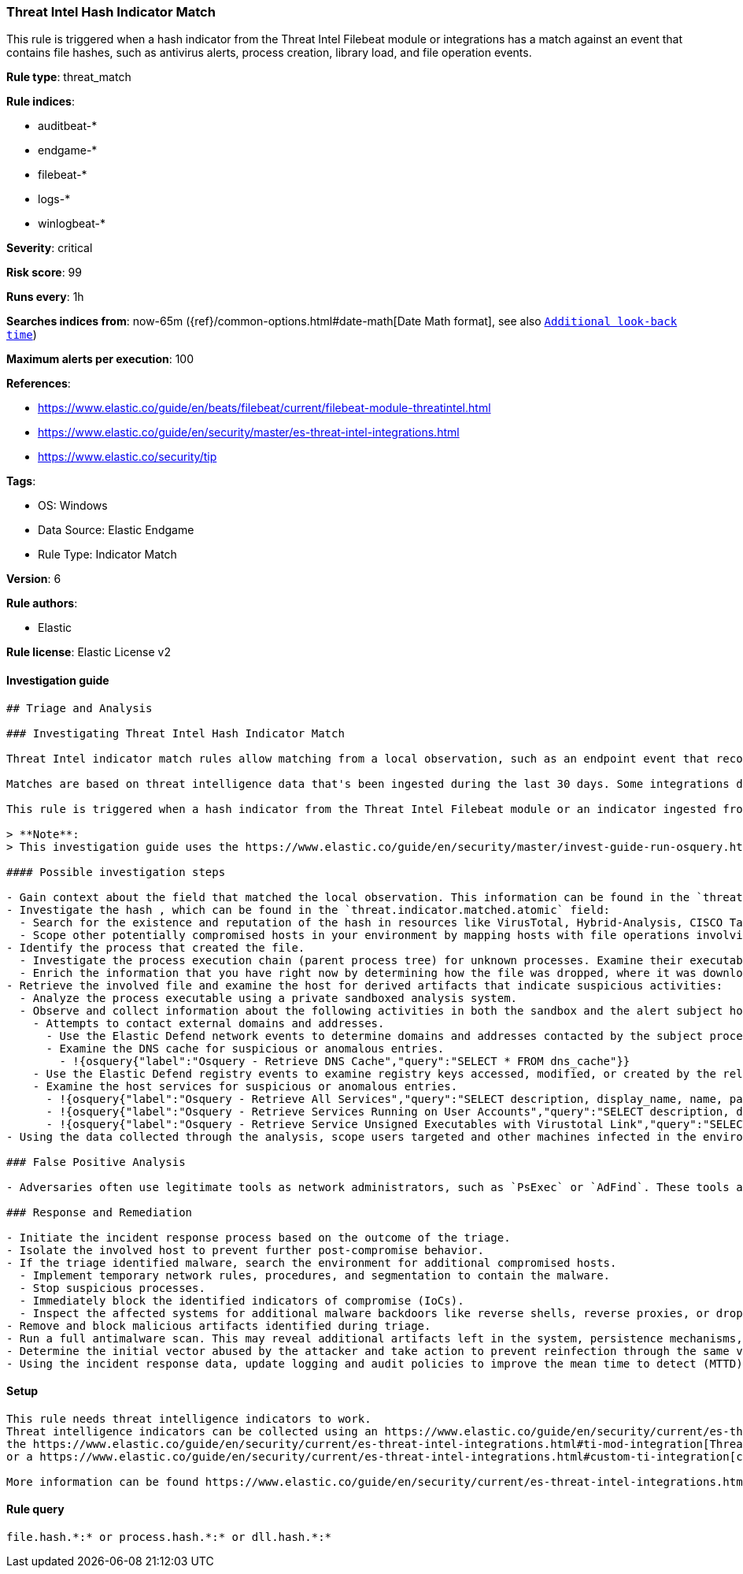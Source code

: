 [[threat-intel-hash-indicator-match]]
=== Threat Intel Hash Indicator Match

This rule is triggered when a hash indicator from the Threat Intel Filebeat module or integrations has a match against an event that contains file hashes, such as antivirus alerts, process creation, library load, and file operation events.

*Rule type*: threat_match

*Rule indices*: 

* auditbeat-*
* endgame-*
* filebeat-*
* logs-*
* winlogbeat-*

*Severity*: critical

*Risk score*: 99

*Runs every*: 1h

*Searches indices from*: now-65m ({ref}/common-options.html#date-math[Date Math format], see also <<rule-schedule, `Additional look-back time`>>)

*Maximum alerts per execution*: 100

*References*: 

* https://www.elastic.co/guide/en/beats/filebeat/current/filebeat-module-threatintel.html
* https://www.elastic.co/guide/en/security/master/es-threat-intel-integrations.html
* https://www.elastic.co/security/tip

*Tags*: 

* OS: Windows
* Data Source: Elastic Endgame
* Rule Type: Indicator Match

*Version*: 6

*Rule authors*: 

* Elastic

*Rule license*: Elastic License v2


==== Investigation guide


[source, markdown]
----------------------------------
## Triage and Analysis

### Investigating Threat Intel Hash Indicator Match

Threat Intel indicator match rules allow matching from a local observation, such as an endpoint event that records a file hash with an entry of a file hash stored within the Threat Intel integrations index.

Matches are based on threat intelligence data that's been ingested during the last 30 days. Some integrations don't place expiration dates on their threat indicators, so we strongly recommend validating ingested threat indicators and reviewing match results. When reviewing match results, check associated activity to determine whether the event requires additional investigation.

This rule is triggered when a hash indicator from the Threat Intel Filebeat module or an indicator ingested from a threat intelligence integration matches against an event that contains file hashes, such as antivirus alerts, file operation events, etc.

> **Note**:
> This investigation guide uses the https://www.elastic.co/guide/en/security/master/invest-guide-run-osquery.html[Osquery Markdown Plugin] introduced in Elastic Stack version 8.5.0. Older Elastic Stack versions will display unrendered Markdown in this guide.

#### Possible investigation steps

- Gain context about the field that matched the local observation. This information can be found in the `threat.indicator.matched.field` field.
- Investigate the hash , which can be found in the `threat.indicator.matched.atomic` field:
  - Search for the existence and reputation of the hash in resources like VirusTotal, Hybrid-Analysis, CISCO Talos, Any.run, etc.
  - Scope other potentially compromised hosts in your environment by mapping hosts with file operations involving the same hash.
- Identify the process that created the file.
  - Investigate the process execution chain (parent process tree) for unknown processes. Examine their executable files for prevalence, whether they are located in expected locations, and if they are signed with valid digital signatures.
  - Enrich the information that you have right now by determining how the file was dropped, where it was downloaded from, etc. This can help you determine if the event is part of an ongoing campaign against the organization.
- Retrieve the involved file and examine the host for derived artifacts that indicate suspicious activities:
  - Analyze the process executable using a private sandboxed analysis system.
  - Observe and collect information about the following activities in both the sandbox and the alert subject host:
    - Attempts to contact external domains and addresses.
      - Use the Elastic Defend network events to determine domains and addresses contacted by the subject process by filtering by the process' `process.entity_id`.
      - Examine the DNS cache for suspicious or anomalous entries.
        - !{osquery{"label":"Osquery - Retrieve DNS Cache","query":"SELECT * FROM dns_cache"}}
    - Use the Elastic Defend registry events to examine registry keys accessed, modified, or created by the related processes in the process tree.
    - Examine the host services for suspicious or anomalous entries.
      - !{osquery{"label":"Osquery - Retrieve All Services","query":"SELECT description, display_name, name, path, pid, service_type, start_type, status, user_account FROM services"}}
      - !{osquery{"label":"Osquery - Retrieve Services Running on User Accounts","query":"SELECT description, display_name, name, path, pid, service_type, start_type, status, user_account FROM services WHERE\nNOT (user_account LIKE '%LocalSystem' OR user_account LIKE '%LocalService' OR user_account LIKE '%NetworkService' OR\nuser_account == null)\n"}}
      - !{osquery{"label":"Osquery - Retrieve Service Unsigned Executables with Virustotal Link","query":"SELECT concat('https://www.virustotal.com/gui/file/', sha1) AS VtLink, name, description, start_type, status, pid,\nservices.path FROM services JOIN authenticode ON services.path = authenticode.path OR services.module_path =\nauthenticode.path JOIN hash ON services.path = hash.path WHERE authenticode.result != 'trusted'\n"}}
- Using the data collected through the analysis, scope users targeted and other machines infected in the environment.

### False Positive Analysis

- Adversaries often use legitimate tools as network administrators, such as `PsExec` or `AdFind`. These tools are often included in indicator lists, which creates the potential for false positives.

### Response and Remediation

- Initiate the incident response process based on the outcome of the triage.
- Isolate the involved host to prevent further post-compromise behavior.
- If the triage identified malware, search the environment for additional compromised hosts.
  - Implement temporary network rules, procedures, and segmentation to contain the malware.
  - Stop suspicious processes.
  - Immediately block the identified indicators of compromise (IoCs).
  - Inspect the affected systems for additional malware backdoors like reverse shells, reverse proxies, or droppers that attackers could use to reinfect the system.
- Remove and block malicious artifacts identified during triage.
- Run a full antimalware scan. This may reveal additional artifacts left in the system, persistence mechanisms, and malware components.
- Determine the initial vector abused by the attacker and take action to prevent reinfection through the same vector.
- Using the incident response data, update logging and audit policies to improve the mean time to detect (MTTD) and the mean time to respond (MTTR).


----------------------------------

==== Setup


[source, markdown]
----------------------------------

This rule needs threat intelligence indicators to work.
Threat intelligence indicators can be collected using an https://www.elastic.co/guide/en/security/current/es-threat-intel-integrations.html#agent-ti-integration[Elastic Agent integration],
the https://www.elastic.co/guide/en/security/current/es-threat-intel-integrations.html#ti-mod-integration[Threat Intel module],
or a https://www.elastic.co/guide/en/security/current/es-threat-intel-integrations.html#custom-ti-integration[custom integration]

More information can be found https://www.elastic.co/guide/en/security/current/es-threat-intel-integrations.html[here]

----------------------------------

==== Rule query


[source, js]
----------------------------------
file.hash.*:* or process.hash.*:* or dll.hash.*:*

----------------------------------

